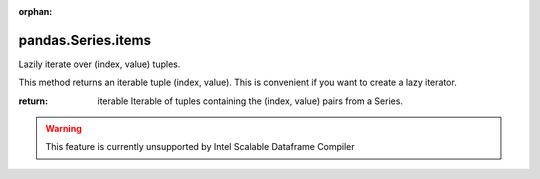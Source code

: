 .. _pandas.Series.items:

:orphan:

pandas.Series.items
*******************

Lazily iterate over (index, value) tuples.

This method returns an iterable tuple (index, value). This is
convenient if you want to create a lazy iterator.

:return: iterable
    Iterable of tuples containing the (index, value) pairs from a
    Series.



.. warning::
    This feature is currently unsupported by Intel Scalable Dataframe Compiler

